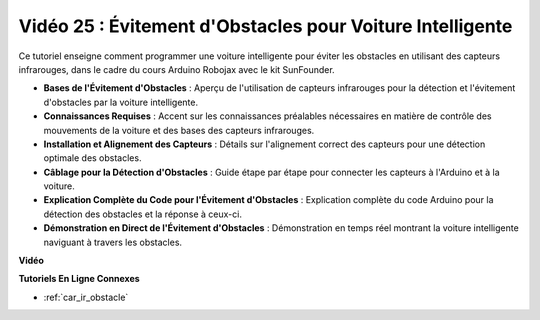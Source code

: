 Vidéo 25 : Évitement d'Obstacles pour Voiture Intelligente
==============================================================

Ce tutoriel enseigne comment programmer une voiture intelligente pour éviter les obstacles en utilisant des capteurs infrarouges, dans le cadre du cours Arduino Robojax avec le kit SunFounder.

* **Bases de l'Évitement d'Obstacles** : Aperçu de l'utilisation de capteurs infrarouges pour la détection et l'évitement d'obstacles par la voiture intelligente.
* **Connaissances Requises** : Accent sur les connaissances préalables nécessaires en matière de contrôle des mouvements de la voiture et des bases des capteurs infrarouges.
* **Installation et Alignement des Capteurs** : Détails sur l'alignement correct des capteurs pour une détection optimale des obstacles.
* **Câblage pour la Détection d'Obstacles** : Guide étape par étape pour connecter les capteurs à l'Arduino et à la voiture.
* **Explication Complète du Code pour l'Évitement d'Obstacles** : Explication complète du code Arduino pour la détection des obstacles et la réponse à ceux-ci.
* **Démonstration en Direct de l'Évitement d'Obstacles** : Démonstration en temps réel montrant la voiture intelligente naviguant à travers les obstacles.

**Vidéo**

.. raw:: html

    <iframe width="600" height="400" src="https://www.youtube.com/embed/XEObTOE8JM8?si=WgZo1U5kFoyNoYsP" title="YouTube video player" frameborder="0" allow="accelerometer; autoplay; clipboard-write; encrypted-media; gyroscope; picture-in-picture; web-share" allowfullscreen></iframe>

    <br/><br/>

**Tutoriels En Ligne Connexes**

* :ref:`car_ir_obstacle`